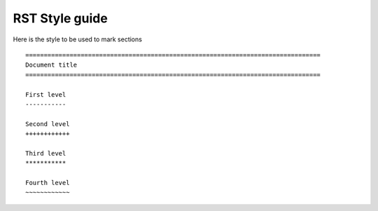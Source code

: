 .. _rst_style:

================================================================================
RST Style guide
================================================================================

Here is the style to be used to mark sections

::

    ================================================================================
    Document title
    ================================================================================

    First level
    -----------

    Second level
    ++++++++++++

    Third level
    ***********

    Fourth level
    ~~~~~~~~~~~~
